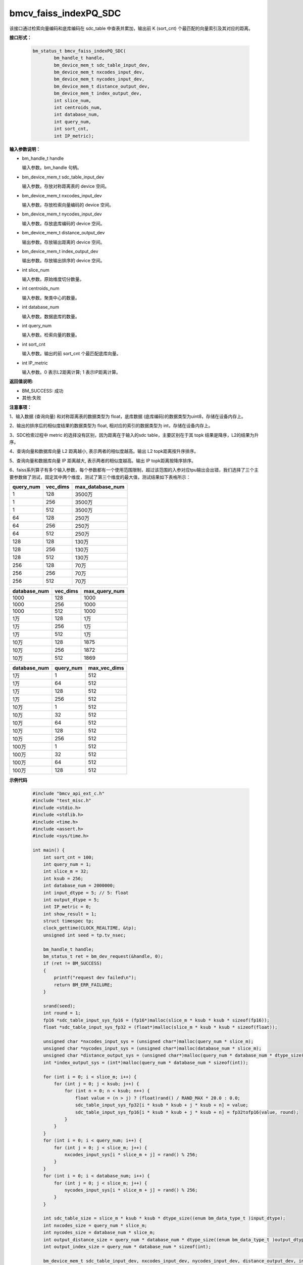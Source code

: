 bmcv_faiss_indexPQ_SDC
======================

该接口通过检索向量编码和底库编码在 sdc_table 中查表并累加，输出前 K (sort_cnt) 个最匹配的向量索引及其对应的距离。


**接口形式：**

    .. code-block:: c++

        bm_status_t bmcv_faiss_indexPQ_SDC(
                bm_handle_t handle,
                bm_device_mem_t sdc_table_input_dev,
                bm_device_mem_t nxcodes_input_dev,
                bm_device_mem_t nycodes_input_dev,
                bm_device_mem_t distance_output_dev,
                bm_device_mem_t index_output_dev,
                int slice_num,
                int centroids_num,
                int database_num,
                int query_num,
                int sort_cnt,
                int IP_metric);


**输入参数说明：**

* bm_handle_t handle

  输入参数。bm_handle 句柄。

* bm_device_mem_t sdc_table_input_dev

  输入参数。存放对称距离表的 device 空间。

* bm_device_mem_t nxcodes_input_dev

  输入参数。存放检索向量编码的 device 空间。

* bm_device_mem_t nycodes_input_dev

  输入参数。存放底库编码的 device 空间。

* bm_device_mem_t distance_output_dev

  输出参数。存放输出距离的 device 空间。

* bm_device_mem_t index_output_dev

  输出参数。存放输出排序的 device 空间。

* int slice_num

  输入参数。原始维度切分数量。

* int centroids_num

  输入参数。聚类中心的数量。

* int database_num

  输入参数。数据底库的数量。

* int query_num

  输入参数。检索向量的数量。

* int sort_cnt

  输入参数。输出的前 sort_cnt 个最匹配底库向量。

* int IP_metric

  输入参数。0 表示L2距离计算; 1 表示IP距离计算。


**返回值说明:**

* BM_SUCCESS: 成功

* 其他:失败


**注意事项：**

1、输入数据 (查询向量) 和对称距离表的数据类型为 float，底库数据 (底库编码)的数据类型为uint8，存储在设备内存上。

2、输出的排序后的相似度结果的数据类型为 float, 相对应的索引的数据类型为 int，存储在设备内存上。

3、SDC检索过程中 metric 的选择没有区别，因为距离在于输入的sdc table，主要区别在于其 topk 结果是降序，L2的结果为升序。

4、查询向量和数据库向量 L2 距离越小, 表示两者的相似度越高。输出 L2 topk距离按升序排序。

5、查询向量和数据库向量 IP 距离越大, 表示两者的相似度越高。输出 IP topk距离按降序排序。

6、faiss系列算子有多个输入参数，每个参数都有一个使用范围限制，超过该范围的入参对应tpu输出会出错，我们选择了三个主要参数做了测试，固定其中两个维度，测试了第三个维度的最大值，测试结果如下表格所示：

+-----------+--------------+-------------------+
| query_num | vec_dims     | max_database_num  |
+===========+==============+===================+
| 1         | 128          | 3500万            |
+-----------+--------------+-------------------+
| 1         | 256          | 3500万            |
+-----------+--------------+-------------------+
| 1         | 512          | 3500万            |
+-----------+--------------+-------------------+
| 64        | 128          | 250万             |
+-----------+--------------+-------------------+
| 64        | 256          | 250万             |
+-----------+--------------+-------------------+
| 64        | 512          | 250万             |
+-----------+--------------+-------------------+
| 128       | 128          | 130万             |
+-----------+--------------+-------------------+
| 128       | 256          | 130万             |
+-----------+--------------+-------------------+
| 128       | 512          | 130万             |
+-----------+--------------+-------------------+
| 256       | 128          | 70万              |
+-----------+--------------+-------------------+
| 256       | 256          | 70万              |
+-----------+--------------+-------------------+
| 256       | 512          | 70万              |
+-----------+--------------+-------------------+

+--------------+--------------+----------------+
| database_num | vec_dims     | max_query_num  |
+==============+==============+================+
| 1000         | 128          | 1000           |
+--------------+--------------+----------------+
| 1000         | 256          | 1000           |
+--------------+--------------+----------------+
| 1000         | 512          | 1000           |
+--------------+--------------+----------------+
| 1万          | 128          | 1万            |
+--------------+--------------+----------------+
| 1万          | 256          | 1万            |
+--------------+--------------+----------------+
| 1万          | 512          | 1万            |
+--------------+--------------+----------------+
| 10万         | 128          | 1875           |
+--------------+--------------+----------------+
| 10万         | 256          | 1872           |
+--------------+--------------+----------------+
| 10万         | 512          | 1869           |
+--------------+--------------+----------------+

+--------------+-----------------+--------------+
| database_num | query_num       | max_vec_dims |
+==============+=================+==============+
| 1万          | 1               | 512          |
+--------------+-----------------+--------------+
| 1万          | 64              | 512          |
+--------------+-----------------+--------------+
| 1万          | 128             | 512          |
+--------------+-----------------+--------------+
| 1万          | 256             | 512          |
+--------------+-----------------+--------------+
| 10万         | 1               | 512          |
+--------------+-----------------+--------------+
| 10万         | 32              | 512          |
+--------------+-----------------+--------------+
| 10万         | 64              | 512          |
+--------------+-----------------+--------------+
| 10万         | 128             | 512          |
+--------------+-----------------+--------------+
| 10万         | 256             | 512          |
+--------------+-----------------+--------------+
| 100万        | 1               | 512          |
+--------------+-----------------+--------------+
| 100万        | 32              | 512          |
+--------------+-----------------+--------------+
| 100万        | 64              | 512          |
+--------------+-----------------+--------------+
| 100万        | 128             | 512          |
+--------------+-----------------+--------------+


**示例代码**


    .. code-block:: c++

      #include "bmcv_api_ext_c.h"
      #include "test_misc.h"
      #include <stdio.h>
      #include <stdlib.h>
      #include <time.h>
      #include <assert.h>
      #include <sys/time.h>

      int main() {
          int sort_cnt = 100;
          int query_num = 1;
          int slice_m = 32;
          int ksub = 256;
          int database_num = 2000000;
          int input_dtype = 5; // 5: float
          int output_dtype = 5;
          int IP_metric = 0;
          int show_result = 1;
          struct timespec tp;
          clock_gettime(CLOCK_REALTIME, &tp);
          unsigned int seed = tp.tv_nsec;

          bm_handle_t handle;
          bm_status_t ret = bm_dev_request(&handle, 0);
          if (ret != BM_SUCCESS)
          {
              printf("request dev failed\n");
              return BM_ERR_FAILURE;
          }

          srand(seed);
          int round = 1;
          fp16 *sdc_table_input_sys_fp16 = (fp16*)malloc(slice_m * ksub * ksub * sizeof(fp16));
          float *sdc_table_input_sys_fp32 = (float*)malloc(slice_m * ksub * ksub * sizeof(float));

          unsigned char *nxcodes_input_sys = (unsigned char*)malloc(query_num * slice_m);
          unsigned char *nycodes_input_sys = (unsigned char*)malloc(database_num * slice_m);
          unsigned char *distance_output_sys = (unsigned char*)malloc(query_num * database_num * dtype_size((enum bm_data_type_t )output_dtype));
          int *index_output_sys = (int*)malloc(query_num * database_num * sizeof(int));

          for (int i = 0; i < slice_m; i++) {
              for (int j = 0; j < ksub; j++) {
                  for (int n = 0; n < ksub; n++) {
                      float value = (n > j) ? (float)rand() / RAND_MAX * 20.0 : 0.0;
                      sdc_table_input_sys_fp32[i * ksub * ksub + j * ksub + n] = value;
                      sdc_table_input_sys_fp16[i * ksub * ksub + j * ksub + n] = fp32tofp16(value, round);
                  }
              }
          }
          for (int i = 0; i < query_num; i++) {
              for (int j = 0; j < slice_m; j++) {
                  nxcodes_input_sys[i * slice_m + j] = rand() % 256;
              }
          }
          for (int i = 0; i < database_num; i++) {
              for (int j = 0; j < slice_m; j++) {
                  nycodes_input_sys[i * slice_m + j] = rand() % 256;
              }
          }

          int sdc_table_size = slice_m * ksub * ksub * dtype_size((enum bm_data_type_t )input_dtype);
          int nxcodes_size = query_num * slice_m;
          int nycodes_size = database_num * slice_m;
          int output_distance_size = query_num * database_num * dtype_size((enum bm_data_type_t )output_dtype);
          int output_index_size = query_num * database_num * sizeof(int);

          bm_device_mem_t sdc_table_input_dev, nxcodes_input_dev, nycodes_input_dev, distance_output_dev, index_output_dev;

          bm_malloc_device_byte(handle, &sdc_table_input_dev, sdc_table_size);
          bm_malloc_device_byte(handle, &nxcodes_input_dev, nxcodes_size);
          bm_malloc_device_byte(handle, &nycodes_input_dev, nycodes_size);
          bm_malloc_device_byte(handle, &distance_output_dev, output_distance_size);
          bm_malloc_device_byte(handle, &index_output_dev, output_index_size);

          if (input_dtype == DT_FP16) {
              bm_memcpy_s2d(handle, sdc_table_input_dev, sdc_table_input_sys_fp16);
          } else {
              bm_memcpy_s2d(handle, sdc_table_input_dev, sdc_table_input_sys_fp32);
          }
          bm_memcpy_s2d(handle, nxcodes_input_dev, nxcodes_input_sys);
          bm_memcpy_s2d(handle, nycodes_input_dev, nycodes_input_sys);

          struct timeval t1, t2;
          gettimeofday(&t1, NULL);
          ret = bmcv_faiss_indexPQ_SDC_ext(handle,
                                          sdc_table_input_dev,
                                          nxcodes_input_dev,
                                          nycodes_input_dev,
                                          distance_output_dev,
                                          index_output_dev,
                                          slice_m, ksub, database_num, query_num, sort_cnt, IP_metric, input_dtype, output_dtype);
          gettimeofday(&t2, NULL);
          printf("TPU using time(us): %ld(us)\n", (t2.tv_sec - t1.tv_sec) * 1000000 + t2.tv_usec - t1.tv_usec);
          printf("TPU using time(ms): %ld(ms)\n", ((t2.tv_sec - t1.tv_sec) * 1000000 + t2.tv_usec - t1.tv_usec) / 1000);

          if(ret != BM_SUCCESS){
              bm_free_device(handle, sdc_table_input_dev);
              bm_free_device(handle, nxcodes_input_dev);
              bm_free_device(handle, nycodes_input_dev);
              bm_free_device(handle, distance_output_dev);
              bm_free_device(handle, index_output_dev);

              free(sdc_table_input_sys_fp32);
              free(sdc_table_input_sys_fp16);
              free(nxcodes_input_sys);
              free(nycodes_input_sys);
              free(distance_output_sys);
              free(index_output_sys);

              bm_dev_free(handle);
              return BM_ERR_FAILURE;
          }

          bm_memcpy_d2s(handle, distance_output_sys, distance_output_dev);
          bm_memcpy_d2s(handle, index_output_sys, index_output_dev);

          if (show_result) {
              printf("SDCsearch result:\n");
              for (int i = 0; i < sort_cnt; i++) {
                  printf("top: %d\n", i + 1);
                  printf("index: %d\t", index_output_sys[i]);
                  if (output_dtype == DT_FP16) {
                      printf("distance: %f\n", fp16tofp32(((fp16*)distance_output_sys)[i]));
                  } else {
                      printf("distance: %f\n", ((float*)distance_output_sys)[i]);
                  }
              }
          }

          bm_free_device(handle, sdc_table_input_dev);
          bm_free_device(handle, nxcodes_input_dev);
          bm_free_device(handle, nycodes_input_dev);
          bm_free_device(handle, distance_output_dev);
          bm_free_device(handle, index_output_dev);

          free(sdc_table_input_sys_fp32);
          free(sdc_table_input_sys_fp16);
          free(nxcodes_input_sys);
          free(nycodes_input_sys);
          free(distance_output_sys);
          free(index_output_sys);

          bm_dev_free(handle);
          return 0;
      }

